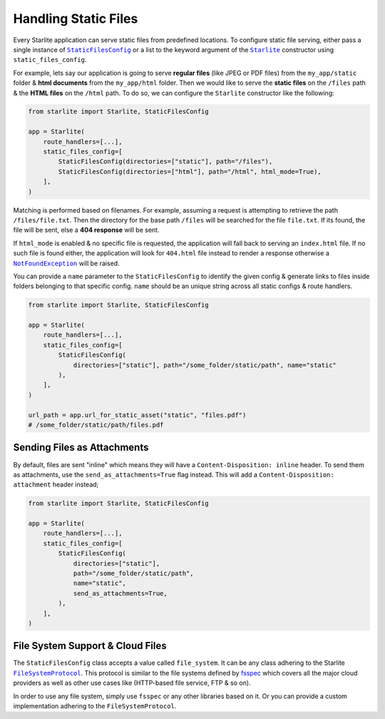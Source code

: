 =====================
Handling Static Files
=====================

Every Starlite application can serve static files from predefined locations. To
configure static file serving, either pass a single instance of |StaticFilesConfig|_ or a
list to the keyword argument of the |Starlite|_ constructor using ``static_files_config``.

For example, lets say our application is going to serve **regular files** (like JPEG or
PDF files) from the ``my_app/static`` folder & **html documents** from the
``my_app/html`` folder. Then we would like to serve the **static files** on the ``/files``
path & the **HTML files** on the ``/html`` path. To do so, we can configure the
``Starlite`` constructor like the following:

.. code-block:: python

    from starlite import Starlite, StaticFilesConfig

    app = Starlite(
        route_handlers=[...],
        static_files_config=[
            StaticFilesConfig(directories=["static"], path="/files"),
            StaticFilesConfig(directories=["html"], path="/html", html_mode=True),
        ],
    )

Matching is performed based on filenames. For example, assuming a request is attempting
to retrieve the path ``/files/file.txt``. Then the directory for the base path ``/files``
will be searched for the file ``file.txt``. If its found, the file will be sent, else a
**404 response** will be sent.

If ``html_mode`` is enabled & no specific file is requested, the application will fall
back to serving an ``index.html`` file. If no such file is found either, the application
will look for ``404.html`` file instead to render a response otherwise a
|NotFoundException|_ will be raised.

You can provide a ``name`` parameter to the ``StaticFilesConfig`` to identify the given
config & generate links to files inside folders belonging to that specific config.
``name`` should be an unique string across all static configs & route handlers.

.. code-block:: python

    from starlite import Starlite, StaticFilesConfig

    app = Starlite(
        route_handlers=[...],
        static_files_config=[
            StaticFilesConfig(
                directories=["static"], path="/some_folder/static/path", name="static"
            ),
        ],
    )

    url_path = app.url_for_static_asset("static", "files.pdf")
    # /some_folder/static/path/files.pdf

Sending Files as Attachments
============================

By default, files are sent "inline" which means they will have a
``Content-Disposition: inline`` header. To send them as attachments, use the
``send_as_attachments=True`` flag instead. This will add a
``Content-Disposition: attachment`` header instead;

.. code-block:: python

    from starlite import Starlite, StaticFilesConfig

    app = Starlite(
        route_handlers=[...],
        static_files_config=[
            StaticFilesConfig(
                directories=["static"],
                path="/some_folder/static/path",
                name="static",
                send_as_attachments=True,
            ),
        ],
    )

File System Support & Cloud Files
=================================

The ``StaticFilesConfig`` class accepts a value called ``file_system``. It can be any
class adhering to the Starlite |FileSystemProtocol|_. This protocol is similar to the
file systems defined by `fsspec <https://filesystem-spec.readthedocs.io>`_ which covers
all the major cloud providers as well as other use cases like (HTTP-based file service,
FTP & so on).

In order to use any file system, simply use ``fsspec`` or any other libraries based on
it. Or you can provide a custom implementation adhering to the ``FileSystemProtocol``.

.. |StaticFilesConfig| replace:: ``StaticFilesConfig``
.. _StaticFilesConfig: ./reference/config/6-static-files-config/#starlite.config.static_files.StaticFilesConfig

.. |Starlite| replace:: ``Starlite``
.. _Starlite: ./reference/1-app/#starlite.app.Starlite

.. |NotFoundException| replace:: ``NotFoundException``
.. _NotFoundException: ./reference/exceptions/1-http-exceptions/#starlite.exceptions.NotFoundException

.. |FileSystemProtocol| replace:: ``FileSystemProtocol``
.. _FileSystemProtocol: ./reference/types/7-file-types/#starlite.types.FileSystemProtocol

